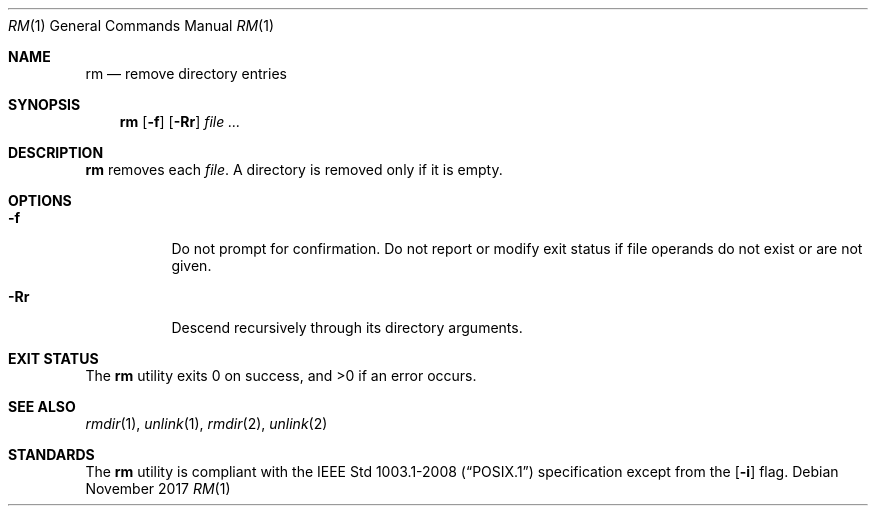 .Dd November 2017
.Dt RM 1
.Os
.Sh NAME
.Nm rm
.Nd remove directory entries
.Sh SYNOPSIS
.Nm
.Op Fl f
.Op Fl Rr
.Ar
.Sh DESCRIPTION
.Nm
removes each
.Ar file .
A directory is removed only if it is empty.
.Sh OPTIONS
.Bl -tag -width Ds
.It Fl f
Do not prompt for confirmation. Do not report or modify exit status if
file operands do not exist or are not given.
.It Fl Rr
Descend recursively through its directory arguments.
.El
.Sh EXIT STATUS
.Ex -std
.Sh SEE ALSO
.Xr rmdir 1 ,
.Xr unlink 1 ,
.Xr rmdir 2 ,
.Xr unlink 2
.Sh STANDARDS
The
.Nm
utility is compliant with the
.St -p1003.1-2008
specification except from the
.Op Fl i
flag.
